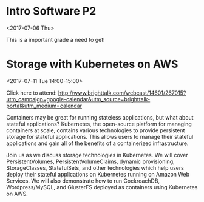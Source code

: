 * Intro Software P2
  :PROPERTIES:
  :LINK: [[https://www.google.com/calendar/event?eid=NWlnYmw1amFtYWxwc21rczA0azZlY2xrMzggZnJhbmNlc2NvYWZlcnJhcm9AbQ][Go to gcal web page]]
  :ID: 5igbl5jamalpsmks04k6eclk38
  :END:

  <2017-07-06 Thu>

  This is a important grade a need to get!
* Storage with Kubernetes on AWS
  :PROPERTIES:
  :LOCATION: BrightTALK
  :LINK: [[https://www.google.com/calendar/event?eid=N2gyY3E2ZWNwdWs1cTJtZm5iZzRncWhlbGcgZnJhbmNlc2NvYWZlcnJhcm9AbQ][Go to gcal web page]]
  :ID: 7h2cq6ecpuk5q2mfnbg4gqhelg
  :END:

  <2017-07-11 Tue 14:00-15:00>

Click here to attend: http://www.brighttalk.com/webcast/14601/267015?utm_campaign=google-calendar&utm_source=brighttalk-portal&utm_medium=calendar

Containers may be great for running stateless applications, but what about stateful applications? Kubernetes, the open-source platform for managing containers at scale, contains various technologies to provide persistent storage for stateful applications. This allows users to manage their stateful applications and gain all of the benefits of a containerized infrastructure.

Join us as we discuss storage technologies in Kubernetes. We will cover PersistentVolumes, PersistentVolumeClaims, dynamic provisioning, StorageClasses, StatefulSets, and other technologies which help users deploy their stateful applications on Kubernetes running on Amazon Web Services. We will also demonstrate how to run CockroachDB, Wordpress/MySQL, and GlusterFS deployed as containers using Kubernetes on AWS.
